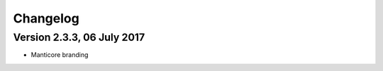 Changelog
===================================

Version 2.3.3, 06 July 2017
----------------------------------

- Manticore branding
